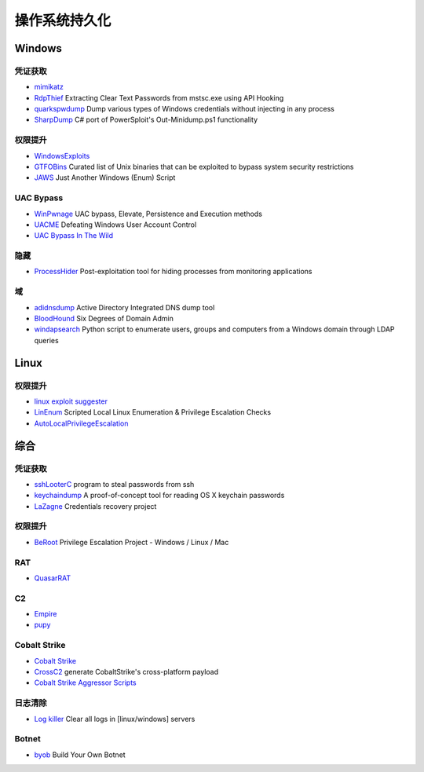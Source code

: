 操作系统持久化
========================================

Windows
----------------------------------------

凭证获取 
~~~~~~~~~~~~~~~~~~~~~~~~~~~~~~~~~~~~~~~~
- `mimikatz <https://github.com/gentilkiwi/mimikatz>`_
- `RdpThief <https://github.com/0x09AL/RdpThief>`_ Extracting Clear Text Passwords from mstsc.exe using API Hooking
- `quarkspwdump <https://github.com/quarkslab/quarkspwdump>`_ Dump various types of Windows credentials without injecting in any process
- `SharpDump <https://github.com/GhostPack/SharpDump>`_ C# port of PowerSploit's Out-Minidump.ps1 functionality

权限提升
~~~~~~~~~~~~~~~~~~~~~~~~~~~~~~~~~~~~~~~~
- `WindowsExploits <https://github.com/abatchy17/WindowsExploits>`_
- `GTFOBins <https://github.com/GTFOBins/GTFOBins.github.io>`_ Curated list of Unix binaries that can be exploited to bypass system security restrictions
- `JAWS <https://github.com/411Hall/JAWS>`_ Just Another Windows (Enum) Script

UAC Bypass
~~~~~~~~~~~~~~~~~~~~~~~~~~~~~~~~~~~~~~~~
- `WinPwnage <https://github.com/rootm0s/WinPwnage>`_ UAC bypass, Elevate, Persistence and Execution methods
- `UACME <https://github.com/hfiref0x/UACME>`_ Defeating Windows User Account Control
- `UAC Bypass In The Wild <https://github.com/sailay1996/UAC_Bypass_In_The_Wild>`_

隐藏
~~~~~~~~~~~~~~~~~~~~~~~~~~~~~~~~~~~~~~~~
- `ProcessHider <https://github.com/M00nRise/ProcessHider>`_ Post-exploitation tool for hiding processes from monitoring applications

域
~~~~~~~~~~~~~~~~~~~~~~~~~~~~~~~~~~~~~~~~
- `adidnsdump <https://github.com/dirkjanm/adidnsdump>`_ Active Directory Integrated DNS dump tool
- `BloodHound <https://github.com/BloodHoundAD/BloodHound>`_ Six Degrees of Domain Admin
- `windapsearch <https://github.com/ropnop/windapsearch>`_ Python script to enumerate users, groups and computers from a Windows domain through LDAP queries

Linux
----------------------------------------

权限提升
~~~~~~~~~~~~~~~~~~~~~~~~~~~~~~~~~~~~~~~~
- `linux exploit suggester <https://github.com/mzet-/linux-exploit-suggester>`_
- `LinEnum <https://github.com/rebootuser/LinEnum>`_ Scripted Local Linux Enumeration & Privilege Escalation Checks
- `AutoLocalPrivilegeEscalation <https://github.com/ngalongc/AutoLocalPrivilegeEscalation>`_

综合
----------------------------------------

凭证获取 
~~~~~~~~~~~~~~~~~~~~~~~~~~~~~~~~~~~~~~~~
- `sshLooterC <https://github.com/mthbernardes/sshLooterC>`_ program to steal passwords from ssh
- `keychaindump <https://github.com/juuso/keychaindump>`_ A proof-of-concept tool for reading OS X keychain passwords
- `LaZagne <https://github.com/AlessandroZ/LaZagne>`_ Credentials recovery project

权限提升
~~~~~~~~~~~~~~~~~~~~~~~~~~~~~~~~~~~~~~~~
- `BeRoot <https://github.com/AlessandroZ/BeRoot>`_ Privilege Escalation Project - Windows / Linux / Mac

RAT
~~~~~~~~~~~~~~~~~~~~~~~~~~~~~~~~~~~~~~~~
- `QuasarRAT <https://github.com/quasar/QuasarRAT>`_

C2
~~~~~~~~~~~~~~~~~~~~~~~~~~~~~~~~~~~~~~~~
- `Empire <https://github.com/EmpireProject/Empire>`_
- `pupy <https://github.com/n1nj4sec/pupy>`_

Cobalt Strike
~~~~~~~~~~~~~~~~~~~~~~~~~~~~~~~~~~~~~~~~
- `Cobalt Strike <https://www.cobaltstrike.com>`_
- `CrossC2 <https://github.com/gloxec/CrossC2>`_ generate CobaltStrike's cross-platform payload
- `Cobalt Strike Aggressor Scripts <https://github.com/timwhitez/Cobalt-Strike-Aggressor-Scripts>`_

日志清除
~~~~~~~~~~~~~~~~~~~~~~~~~~~~~~~~~~~~~~~~
- `Log killer <https://github.com/Rizer0/Log-killer>`_ Clear all logs in [linux/windows] servers

Botnet
~~~~~~~~~~~~~~~~~~~~~~~~~~~~~~~~~~~~~~~~
- `byob <https://github.com/malwaredllc/byob>`_ Build Your Own Botnet
